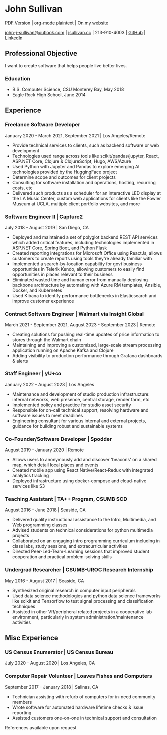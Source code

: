 #+DATE: <1996-05-01>
* John Sullivan
[[https://jsullivan.cc/resume.pdf][PDF Version]] | [[https://jsullivan.cc/resume.org][org-mode plaintext]] | [[https://jsullivan.cc/resume.html][On my website]]

[[mailto:john-j-sullivan@outlook.com][john-j-sullivan@outlook.com]] | [[http://jsullivan.cc][jsullivan.cc]] | 213-910-4003 | [[https://github.com/jjsullivan5196][GitHub]] | [[https://linkedin.com/in/jjsullivan5196][LinkedIn]]

** Professional Objective
I want to create software that helps people live better lives.

*** Education
 - B.S. Computer Science, CSU Monterey Bay, May 2018
 - Eagle Rock High School, June 2014

** Experience
*** Freelance Software Developer
January 2020 - March 2021, September 2021 | Los Angeles/Remote
 - Provide technical services to clients, such as backend software or web
   development
 - Technologies used range across tools like scikit/pandas/jupyter, React,
   ASP.NET Core, Clojure & ClojureScript, Hugo, AWS/Azure
 - Used Python with Jupyter and Pandas to explore emerging AI
   technologies provided by the HuggingFace project
 - Determine scope and outcomes for client projects
 - Consulting for software installation and operations, hosting, recurring
   costs, etc
 - Delivered such products as a scheduler for an interactive LED
   display at the LA Music Center, custom web applications for clients
   like the Fowler Museum at UCLA, multiple client portfolio websites,
   and more

*** Software Engineer II | Capture2
July 2018 - August 2019 | San Diego, CA
 - Deployed and maintained a set of polyglot backend REST API services
   which added critical features, including technologies implemented
   in ASP.NET Core, Spring Boot, and Python Flask
 - Created reporting integrations for Microsoft Office using ReactJs,
   allows customers to create reports using tools they're already
   familiar with
 - Implemented a search-by-location capability for govt business
   opportunities in Telerik Kendo, allowing customers to easily find
   opportunities in places relevant to their business
 - Eliminated wasted time and human error from manually deploying backbone
   architecture by automating with Azure RM templates, Ansible, Docker, and
   Kubernetes
 - Used Kibana to identify performance bottlenecks in Elasticsearch
   and improve customer experience
 
*** Contract Software Engineer | Walmart via Insight Global
March 2021 - September 2021, August 2023 - September 2023 | Remote
 - Creating solutions for pushing real-time updates of price information to
   stores through the Walmart chain
 - Maintaining and improving a customized, large-scale stream processing
   application running on Apache Kafka and Clojure
 - Adding visibility to production performance through Grafana dashboards &
   alerts

*** Staff Engineer | yU+co
January 2022 - August 2023 | Los Angeles
 - Maintenance and development of studio production infrastructure: internal
   networks, web presence, central storage, render farm, etc
 - Implemented policy and practice for studio asset security
 - Responsible for on-call technical support, resolving hardware and software
   issues to meet deadlines
 - Engineering consultant for various internal and external projects, guidance
   for building robust and sustainable systems
   
*** Co-Founder/Software Developer | Spodder
August 2019 - January 2020 | Remote
 - Allows users to anonymously add and discover 'beacons' on a shared map, which
   detail local places and events
 - Created mobile app using React Native/React-Redux with integrated analytics
   tracking
 - Deployed infrastructure using docker-compose and cloud-native services like
   S3

*** Teaching Assistant | TA++ Program, CSUMB SCD
August 2016 - June 2018 | Seaside, CA
 - Delivered quality instructional assistance to the Intro, Multimedia, and Web
   programming classes
 - Advised students on technical considerations for python multimedia projects
 - Collaborated on an engaging intro programming curriculum including in class
   labs, study sessions, and extracurricular activities
 - Directed Peer-Led-Team-Learning sessions that improved student cooperation
   and practical problem-solving skills

*** Undergrad Researcher | CSUMB-UROC Research Internship
May 2016 - August 2017 | Seaside, CA
 - Synthesized original research in computer input peripherals
 - Used data science methodologies and python data science frameworks like 
   scikit and Tensorflow to test signal processing and classification techniques
 - Assisted in other VR/peripheral related projects in a cooperative lab
   environment, particularly in system administration/maintenance activities

** Misc Experience
*** US Census Enumerator | US Census Bureau
July 2020 - August 2020 | Los Angeles, CA

*** Computer Repair Volunteer | Loaves Fishes and Computers
September 2017 - January 2018 | Salinas, CA
 - Technician assisting with refurb of computers for in-need community members
 - Wrote software for automated hardware lifetime checks & issue reporting
 - Assisted customers one-on-one in technical support and consultation

References available upon request
